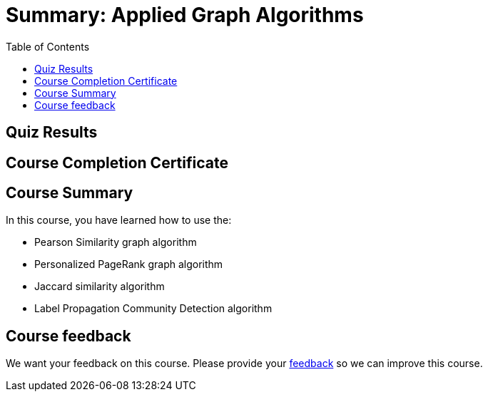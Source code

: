 = Summary: Applied Graph Algorithms
:presenter: Neo4j
:twitter: neo4j
:email: info@neo4j.com
:neo4j-version: 3.5
:currentyear: 2019
:doctype: book
:toc: left
:toclevels: 3
:prevsecttitle: Photo Recommendations
:currsect: 6
:prevsect: 5
:experimental:
:imagedir: ../img
:manual: http://neo4j.com/docs/operations-manual/3.5

[#module-5.quiz]
== Quiz Results
++++
<span id="quizes-result"></span>
++++

== Course Completion Certificate
++++
<span id="cert-result"></span>
++++

== Course Summary

In this course, you have learned how to use the:


[square]
* Pearson Similarity graph algorithm
* Personalized PageRank graph algorithm
* Jaccard similarity algorithm
* Label Propagation Community Detection algorithm

== Course feedback

We want your feedback on this course. Please provide your https://forms.gle/retKeTdE8kvKc3jK6[feedback] so we can improve this course.

++++
<script>
$( document ).ready(function() {
  Intercom('trackEvent','training-applied-algos-view-part6');
});
</script>
++++
